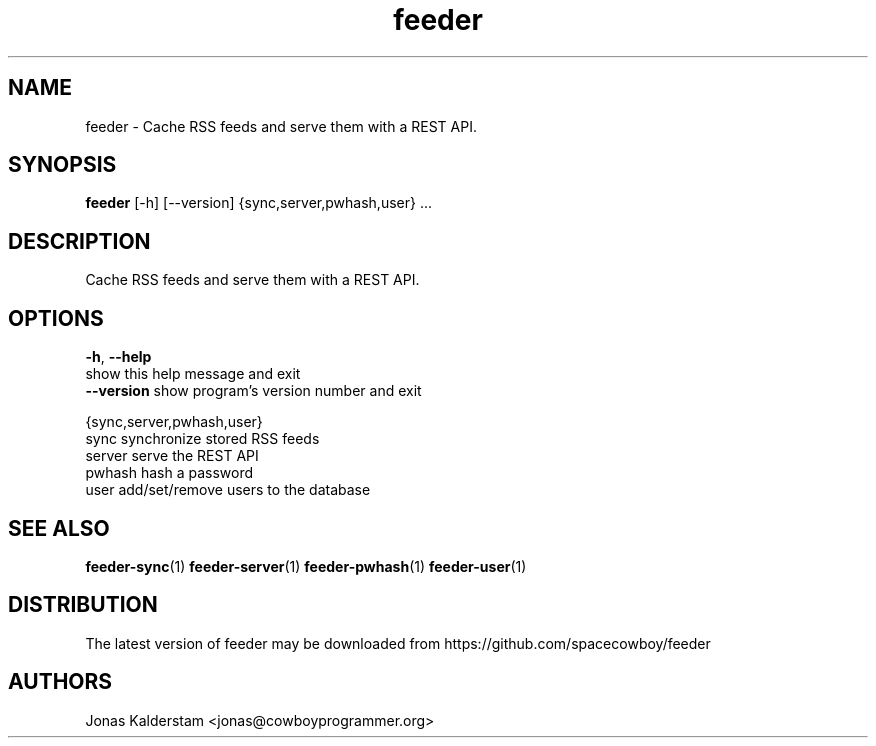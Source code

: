 .TH feeder 1 2017\-02\-07
.SH NAME
feeder \- 
Cache RSS feeds and serve them with a REST API.

.SH SYNOPSIS
 \fBfeeder\fR [-h] [--version] {sync,server,pwhash,user} ...


.SH DESCRIPTION

.br
Cache RSS feeds and serve them with a REST API.
.br

.SH OPTIONS
  \fB-h\fR, \fB--help\fR
                        show this help message and exit
  \fB--version\fR       show program's version number and exit

  {sync,server,pwhash,user}
    sync                synchronize stored RSS feeds
    server              serve the REST API
    pwhash              hash a password
    user                add/set/remove users to the database
.SH SEE ALSO
\fBfeeder\-sync\fR(1) \fBfeeder\-server\fR(1) \fBfeeder\-pwhash\fR(1) \fBfeeder\-user\fR(1)
.SH DISTRIBUTION
 The latest version of feeder may be downloaded from https://github.com/spacecowboy/feeder
.SH AUTHORS
 Jonas Kalderstam <jonas@cowboyprogrammer.org>